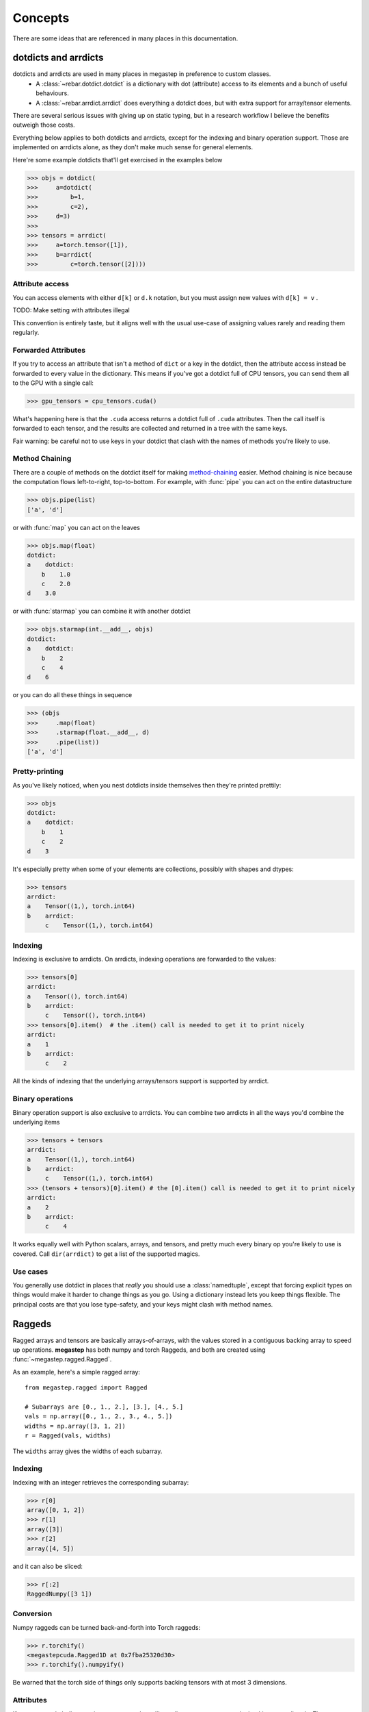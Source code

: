 .. _concepts:

########
Concepts
########

There are some ideas that are referenced in many places in this documentation. 

.. _dotdicts:

dotdicts and arrdicts
=====================
dotdicts and arrdicts are used in many places in megastep in preference to custom classes. 
 * A :class:`~rebar.dotdict.dotdict` is a dictionary with dot (attribute) access to its elements and a bunch of useful behaviours.
 * A :class:`~rebar.arrdict.arrdict` does everything a dotdict does, but with extra support for array/tensor elements.

There are several serious issues with giving up on static typing, but in a research workflow I believe the benefits
outweigh those costs.

Everything below applies to both dotdicts and arrdicts, except for the indexing and binary operation support. Those are 
implemented on arrdicts alone, as they don't make much sense for general elements.

Here're some example dotdicts that'll get exercised in the examples below

>>> objs = dotdict(
>>>     a=dotdict(
>>>         b=1, 
>>>         c=2), 
>>>     d=3)
>>> 
>>> tensors = arrdict(
>>>     a=torch.tensor([1]), 
>>>     b=arrdict(
>>>         c=torch.tensor([2])))

Attribute access
----------------
You can access elements with either ``d[k]`` or ``d.k`` notation, but you must assign new values with ``d[k] = v`` . 

TODO: Make setting with attributes illegal

This convention is entirely taste, but it aligns well with the usual use-case of assigning values rarely and 
reading them regularly.

Forwarded Attributes
--------------------
If you try to access an attribute that isn't a method of ``dict`` or a key in the dotdict, then the attribute access
instead be forwarded to every value in the dictionary. This means if you've got a dotdict full of CPU tensors, you
can send them all to the GPU with a single call:

>>> gpu_tensors = cpu_tensors.cuda()

What's happening here is that the ``.cuda`` access returns a dotdict full of ``.cuda`` attributes. Then the call
itself is forwarded to each tensor, and the results are collected and returned in a tree with the same keys.

Fair warning: be careful not to use keys in your dotdict that clash with the names of methods you're likely to
use.

Method Chaining
---------------
There are a couple of methods on the dotdict itself for making `method-chaining
<https://tomaugspurger.github.io/method-chaining.html>`_ easier. Method chaining is nice because the computation
flows left-to-right, top-to-bottom. For example, with :func:`pipe` you can act on the entire datastructure

>>> objs.pipe(list)
['a', 'd']

or with :func:`map` you can act on the leaves

>>> objs.map(float)
dotdict:
a    dotdict:
    b    1.0
    c    2.0
d    3.0

or with :func:`starmap` you can combine it with another dotdict

>>> objs.starmap(int.__add__, objs)  
dotdict:
a    dotdict:
    b    2
    c    4
d    6

or you can do all these things in sequence

>>> (objs
>>>     .map(float)
>>>     .starmap(float.__add__, d)
>>>     .pipe(list))
['a', 'd']

Pretty-printing
---------------
As you've likely noticed, when you nest dotdicts inside themselves then they're printed prettily:

>>> objs
dotdict:
a    dotdict:
    b    1
    c    2
d    3

It's especially pretty when some of your elements are collections, possibly with shapes and dtypes:

>>> tensors
arrdict:
a    Tensor((1,), torch.int64)
b    arrdict:
     c    Tensor((1,), torch.int64)

Indexing
--------
Indexing is exclusive to arrdicts. On arrdicts, indexing operations are forwarded to the values:

>>> tensors[0]
arrdict:
a    Tensor((), torch.int64)
b    arrdict:
     c    Tensor((), torch.int64)
>>> tensors[0].item()  # the .item() call is needed to get it to print nicely
arrdict:
a    1
b    arrdict:
     c    2

All the kinds of indexing that the underlying arrays/tensors support is supported by arrdict.

Binary operations
-----------------

Binary operation support is also exclusive to arrdicts. You can combine two arrdicts in all the ways you'd combine
the underlying items

>>> tensors + tensors
arrdict:
a    Tensor((1,), torch.int64)
b    arrdict:
     c    Tensor((1,), torch.int64)
>>> (tensors + tensors)[0].item() # the [0].item() call is needed to get it to print nicely
arrdict:
a    2
b    arrdict:
     c    4

It works equally well with Python scalars, arrays, and tensors, and pretty much every binary op you're likely to use
is covered. Call ``dir(arrdict)`` to get a list of the supported magics.

Use cases
---------
You generally use dotdict in places that *really* you should use a :class:`namedtuple`, except that forcing explicit types on
things would make it harder to change things as you go. Using a dictionary instead lets you keep things flexible. The
principal costs are that you lose type-safety, and your keys might clash with method names.

.. _raggeds:

Raggeds
=======
Ragged arrays and tensors are basically arrays-of-arrays, with the values stored in a contiguous backing array to speed up
operations. **megastep** has both numpy and torch Raggeds, and both are created using :func:`~megastep.ragged.Ragged`.

As an example, here's a simple ragged array:: 

    from megastep.ragged import Ragged

    # Subarrays are [0., 1., 2.], [3.], [4., 5.]
    vals = np.array([0., 1., 2., 3., 4., 5.]) 
    widths = np.array([3, 1, 2])
    r = Ragged(vals, widths)

The ``widths`` array gives the widths of each subarray. 

Indexing
--------
Indexing with an integer retrieves the corresponding subarray:

>>> r[0]
array([0, 1, 2])
>>> r[1]
array([3])
>>> r[2]
array([4, 5])

and it can also be sliced:

>>> r[:2]
RaggedNumpy([3 1])

Conversion
----------
Numpy raggeds can be turned back-and-forth into Torch raggeds:

>>> r.torchify()
<megastepcuda.Ragged1D at 0x7fba25320d30>
>>> r.torchify().numpyify()

Be warned that the torch side of things only supports backing tensors with at most 3 dimensions. 

Attributes
----------
If you want to do bulk operations on a ragged, you'll usually want to operate on the backing array directly. There
are a couple of attributes to help with that:

>>> r.vals   # the backing array
array([0., 1., 2., 3., 4., 5.])
>>> r.widths # the subarray widths
array([3, 1, 2])
>>> r.starts # indices of the start of each subarray
array([0, 3, 4])
>>> r.ends   # indices of the end of each subarray
array([3, 4, 6])

Inversion
---------
There is also an ``.inverse`` attribute that tells you which subarray every element of the backing array corresponds to:

>>> r.inverse
array([0, 0, 0, 1, 2, 2])

.. _geometry:

Geometries
==========
A *geometry* describes the static environment that the agents move around in. They're usually created by :mod:`~megastep.cubicasa` 
or with the functions in :mod:`~megastep.toys` , and then passed en masse to an environment or :class:`~megastep.core.Core` .

You can visualize geometries with :mod:`~megastep.geometry.display` :

.. image:: _static/geometry.png
    :alt: A matplotlib visualization of a geometry
    :width: 640

Practically speaking, a geometry is a :ref:`dotdict <dotdicts>` with the following attributes:

id
    An integer uniquely identifying this geometry

walls
    An (M, 2, 2)-array of endpoints of the walls of the geometry, given as (x, y) coordinates in units of meters.

    One 'weird' restriction is that all the coordinates should be strictly positive. This is not a fundamental
    restriction, it just makes a bunch of code elsewhere in megastep simpler if the geometry can be assumed to be in
    the top-right quadrant.

lights
    An (N, 2)-array of the locations of the lights in the geometry, again given as (x, y) coordinates

    As with the walls, the lights should all have strictly positive coordinates.

masks
    An (H, W) masking array describing the rooms and free space in the geometry. 
    
    The mask is aligned with its lower-left corner on (0, 0), and each cell is **res** wide and high. You can map
    between the (i, j) indices of the mask and the (x, y) coords of the walls and lights with
    :func:`~megastep.geometries.centers` and :func:`~megastep.geometries.indices`

    The mask is ``-1`` in cells touching a wall, and otherwise ``0`` in free space or positive integer if the cell is
    in a room. Each room gets its own positive integer. 

res
    A float giving the resolution of **masks** in meters.

The geometry is a dotdict rather than a class because when writing your own environments, it's common to want to nail 
extra bits of information onto the side of the default geometry. That *could* be handled by subclassing, but I have a
personal :ref:`aversion to inheritance hierarchies in research code<inheritance>`.

.. _agents:

Agents
======
'Agents' can - confusingly - refer to a few different things in megastep. Which is meant is usually clear from context.

For one, the agent is the thing that interacts with the environment. It receives observations and emits actions, and
usually it's controlled by a neural net of some sort. You'll often see the Pytorch module that holds the policy network
being called ``agent``. 
 
For two, there's also the agent-as-a-specific-model-and-camera-in-the-world. Confusingly though, the
agent-as-a-neural-net can have more than one agent-as-a-model-and-camera that it receives observations from and emits
actions for. For example, a drone swarm might have a single net that controls multiple drones.

In terms of behaviour, agents-as-models-and-cameras are represented by the :class:`~megastep.cuda.Agents` datastructure.
This datastructure holds the agents' positions and velocities, and when you call :func:`~megastep.cuda.render`, the 
models in the world are updated to match the positions in the datastructure. The positions in the datastructure are
also the ones used for :ref:`rendering <rendering>`.

.. _scenery:

Scenery
=======
Scenery is the information the :ref:`renderer <rendering>` uses to produce observations and the :ref:`physics
<physics>` engine uses bounce agents off of things. It is usually - though not necessarily - created by feeding 
:ref:`geometries <geometry>` into :func:`~megastep.scene.scenery`, and it's represented by the
:class:`~megastep.cuda.Scenery` object.

Versus Geometry
---------------
There are a couple of things that separate scenery from geometry. First, scenery has texture and light intensity
information that the source geometry is missing. This separation is because generating randomly-varying textures and
lights is a lot easier than generating high-quality random geometries.

Secondly, a geometry only represents a single environment, while scenery represents a multitude - typically thousands.
The :class:`~megastep.cuda.Scenery` object stores all this information in a dense format that the rendering and physics 
kernels can access efficiently.

Finally, a geometry doesn't specify how many agent-models there are. Scenery does. 

Implementation Details
----------------------
The most important - and most confusing - parts of the scenery object are the :attr:`~megastep.cuda.Scenery.lines` 
and the :attr:`~megastep.cuda.Scenery.textures`. 

The lines are a :ref:`ragged <raggeds>` giving the, well, lines for each environment. If you index into it at position 
``i``, you'll get back a (n_lines, 2, 2)-tensor giving the endpoints of all the lines in that environment. The first
``n_agents * model_size`` lines of each environment are the lines of that environment's agents, with the first agent
occupying the first ``model_size`` lines and so on.

The textures are another :ref:`ragged <raggeds>` giving the texels for each line. The texels are a fixed-resolution (5cm
default) texture for the lines. If line ``j`` is 1m long, then indexing into the textures at ``j`` will give you 
a 20-element array with the colour of the line in each 5cm interval.

As well as the lines and textures, there's also :attr:`~megastep.cuda.Scenery.baked`, which the
:func:`~megastep.cuda.bake` call fills with precomputed illumination.

.. _rendering:

Rendering
=========
Rendering in megastep is extremely simple. 

When the :ref:`scenery` is first created, :func:`~megastep.cuda.bake` is called to pre-compute the lighting for
all wall texels. Wall texels are the colours and patterns that are applied to the walls. They make up the vast
majority of the texels in the world, so this baking step saves a lot of runtime. The downside is it means that
megastep does not have any dynamic shadows.

Then, each timestep :func:`~megastep.cuda.render` gets called. 

The first thing it does is update the positions of the agent-model's :attr:`~megastep.cuda.Scenery.lines` to match the
positions given in :class:`~megastep.cuda.Agents`.

Next, it computes dynamic lighting for the agent texels of the world. Agent texels are the colours and patterns that
are applied to the agent-models. There aren't many agent texels, so although this has to be done every timestep 
(unlike the wall's baked lighting) it's fast. The results of the dynamic lighting are used to update the
:attr:`~megastep.cuda.Scenery.baked` tensor, because I am bad at naming things.

Then, each agent has a camera of a specified horizontal resolution and field of vision, and rays are cast from the camera
through each pixel out into the world. These rays are compared against the scenery
:attr:`~megastep.cuda.Scenery.lines`, and whichever line is closest to the camera along the ray is recorded. These
'hits' give the :attr:`~megastep.cuda.Render.indices` and :attr:`~megastep.cuda.Render.locations` tensors. 

Finally, these line indices and locations are used to index into the :attr:`~megastep.cuda.Scenery.textures` tensor 
and lookup what the colour should be at that pixel. Linear interpolation is used when a hit falls between two texels,
and after multiplying by the light intensity the result is returned in the :attr:`~megastep.cuda.Render.screen` tensor.

When you visualize the screen tensor yourself, make sure to :func:`~megastep.core.gamma_encode` it, else the world
will look suspiciously dark.

You can see the exact implementation in the :github:`render definition of the kernels file <megastep/src/kernels.cu>`.

.. _physics:

Physics
=======
Physics in megastep is extremely simple.

Typically an environment will set the :class:`~megastep.cuda.Agents` velocity tensors at each timestep. Then when 
:func:`~megastep.cuda.physics` is called, the agent's position tensors are updated based on their velocities and 
any collisions that happen.

As far as collisions go, agents are modelled as discs slightly larger than their :ref:`models`. When a disc looks
like its current velocity will take it through a wall - or another disc - in the current timestep, the point is found
where the collision would happen, and the the agent's position is set to be a little short of that point.

As well as setting the position, when any sort of collision happens the velocity of the agent is set to zero. Not very
physical, but simple!

The :func:`~megastep.cuda.physics` call returns a :class:`~megastep.cuda.Physics` object that can tell you whether a 
collision occured.

You can see the exact implementation in the :github:`physics definition of the kernels file <megastep/src/kernels.cu>`.

.. _plotting:

Plotting
========
megastep itself isn't prescriptive about how environments are visualized, but here are some suggestions. 

Implementing plotting megastep-style means implementing two methods. 

First, there's a :meth:`~megastep.demo.envs.explorer.Explorer.state` method that returns one sub-environment's current
state as a :ref:`dotdict <dotdicts>` of tensors. Then, there's a
:meth:`~megastep.demo.envs.explorer.Explorer.plot_state` classmethod that takes a :func:`~rebar.arrdict.numpyify`'d
version of that state and returns a `matplotlib <http://matplotlib.org/>`_ figure.

The various :mod:`~rebar.modules` that are commonly used in constructing megastep environments often have their own
``state`` and ``plot_state`` methods, which can make implementing the methods for your library as simple as calling the 
module methods. See the :github:`the demo envs <megastep/demo/envs>` for examples.

The reason for separating things into get-state and plot-state is that frequently getting the state is much, much faster
than actually plotting it. By separating the two, the get-state can be done in the main process, and the plot-state 
can be done in a pool of background processes. This makes recording videos of environments much faster, and there 
are tools like :class:`~rebar.recording.ParallelEncoder` to help out with this.

The reason for getting torch state but passing numpy state is because the state method turns out to be useful for
lots of other small tasks, and if it returned numpy state directly it'd get in the way of those other things. It's also
because initializing Pytorch in a process is pretty expensive and `burns about a gigabyte of GPU memory per process
<https://github.com/pytorch/pytorch/issues/20532>`_. This can be lethal if you've got some memory-intensive training
going on in the background.

The reason for making the plot-state method a classmethod is so that the function can be passed to another process
without dragging the large, complex object it's hanging off of with it.

.. _models:

Models
======
Models are the set of lines that are used to represent agents in the world. Right now there can only be one model 
that's shared by all agents, though each agent's texture can be different. The model is defined by the 
:attr:`~megastep.cuda.Scenery.model` tensor, and when you call :func:`~megastep.cuda.render` the model is translated
and rotated into the :attr:`~megastep.cuda.Scenery.lines`. 

Right now there's a bit of bad coding where the radius of the disc used for physics calculations and for the near 
clipping plane is hard-coded as :attr:`~megastep.core.AGENT_RADIUS`. If you decide to alter the model, make sure to
alter this too.

TODO: Derive the AGENT_RADIUS from the model as necessary

.. _subpackages:

Subpackages
===========
There are several roughly independent pieces of code in megastep.

Firstly there's megastep itself. This is the environment development library, with its CUDA kernels and modules 
and raggeds.

Then there's :mod:`~megastep.cubicasa`, which is a database of 5000 floorplans. The cubicasa module while small in
and of itself, requires some hefty geospatial dependencies. It uses these to cut the original floorplan SVGs into
pieces and reassemble them as arrays that are useful for reinforcement learning research. It's offered as an extra
install because many users might want to avoid installing all those dependencies.

Finally there's :mod:`~rebar`. rebar is my - Andy Jones's - personal reinforcement learning toolbox. While the bits
of it that megastep depend on are stable and well-documented, the rest of it is not. That it's still in the megastep
repo is a bit of a historical artefact. One of my next tasks after getting megastep sorted is to get rebar equally
well documented and tested, and then probably carve the unstable bits out into their own repo and package.

.. _decision-world:

Decision & World
================
megastep isn't prescriptive about how you hook your agent up to your environment, but here are some ideas that 
influence how the :github:`demo envs <megastep/demo/__init__.py>` were written. 

The demo envs's step methods depart from the :ref:`OpenAI Gym API <openai-gym>` in that they all take ``decision``
objects and return ``world`` objects.

``decision`` objects are :ref:`arrdicts <dotdicts>` with an ``actions`` key. The ``actions`` value should correspond
to the environment's :ref:`action space <spaces>`. For example, suppose the environment has one sub-environment and
this action space::

    from megastep import spaces
    from rebar import dotdict
    action_space = dotdict.dotdict(
        movement=spaces.MultiDiscrete(2, 7),
        fire=spaces.MultiDiscrete(2, 2))

Then the corresponding decision object might be ::

    from rebar import arrdict
    decision = arrdict.arrdict(
        actions=arrdict.arrdict(
            movement=torch.as_tensor([[5, 6]]),
            fire=torch.as_tensor([[0, 1]])))

The advantage of passing the ``actions`` inside a dict is that you'll often find you want return extra information 
from your agent (like logits), and this lets the environment decide which bits of the agent's output it wants to use.
The alternative is to return the actions and the other information separately, but then the experience collection 
loop would need to be aware of the details of the agent and environment.

Similarly, ``world`` objects are :ref:`arrdicts <dotdicts>` with an ``obs`` key. The ``obs`` value should correspond to 
the environment's :ref:`observation space <spaces>`. As with ``decision``, the advantage of this is that the 
environment can return much more than just ``obs``, and the agent can pull out what it wants without the experience
collection loop being any the wiser.  

All together, the experience collection loop will typically look like this::

    world = env.reset()
    for _ in range(64):
        decision = agent(world)
        world = env.step(decision)

If you're still confused, take a look at the :ref:`minimal env tutorial <minimal-env>` or the :github:`demo envs
<megastep/demo/__init__.py>`.

.. _spaces:

Spaces & Heads
==============
megastep isn't prescriptive about how you hook your agent up to your environment, but here are some ideas that 
influence how the :github:`demo envs <megastep/demo/__init__.py>` were written. 

Often when you're playing with environments, you're not interested in the environment in isolation. Instead, you're 
interested in how changing bits of the environment changes how agents train on that environment. Two of the most 
common ways to change the environment are changing the observations and changing the actions.

Something you'll find frequently frustrating if you do this regularly is that every time you change the observations
or actions, you have to change the architecture of your agent. Thing is, how you change the agent is pretty mechanical:
when you change the observations, you change the input layers, and when you change the actions, you change the output 
layers.

As such, the demo envs declare their observations and actions using dicts of :mod:`~megastep.spaces`. The spaces are 
little more than containers for the expected shape of the observations or actions. Most of their actual value comes 
from :mod:`~megastep.demo.heads`. 

*Intake heads* like :class:`~megastep.demo.heads.MultiImage` take some sort of input described by an input space and
output a vector of a fixed *width*. In particular, there is a :class:`~megastep.demo.heads.ConcatIntake` that
concatenates the vectors of multiple other heads and outputs a vector of a fixed width. Together these mean you can
offer up a :ref:`dotdict <dotdicts>` of spaces as your observation space on your environment, and by writing your
input layer in your agent as ::

    intake = spaces.intake(env.observation_space) 

you get a ``intake`` module that will take observations from the environment - whatever those observations turn out
to be - and outputs a vector of fixed width that's suitable for passing into some fully-connected or LSTM or
transformer core.

*Output heads* like :class:`~megastep.demo.heads.MultiDiscrete` do the converse: they take a vector of a fixed width
and output something that conforms to what the action space describes. Again, there's a
:class:`~megastep.demo.heads.DictOutput` that takes a vector of fixed width and outputs a vector of fixed width for 
each subsidiary action space. Writing your output layer as ::

    output = spaces.output(env.action_space)

you get a ``output`` module that will take a vector from your fully-connected/LSTM/transformer core and outputs 
things suitable for your environment to consume.

Exactly how you convert spaces into network layers is up to you. The setup in :mod:`~megastep.demo.heads`  suggests
one layout, but it's entirely personal taste.

.. _patterns:

Env Patterns
=============
TODO-DOCS Env patterns concept

* Use modules where possible
* Get your plotter working first
* A display method
* A _reset method
* A _observe method
* n_envs and device